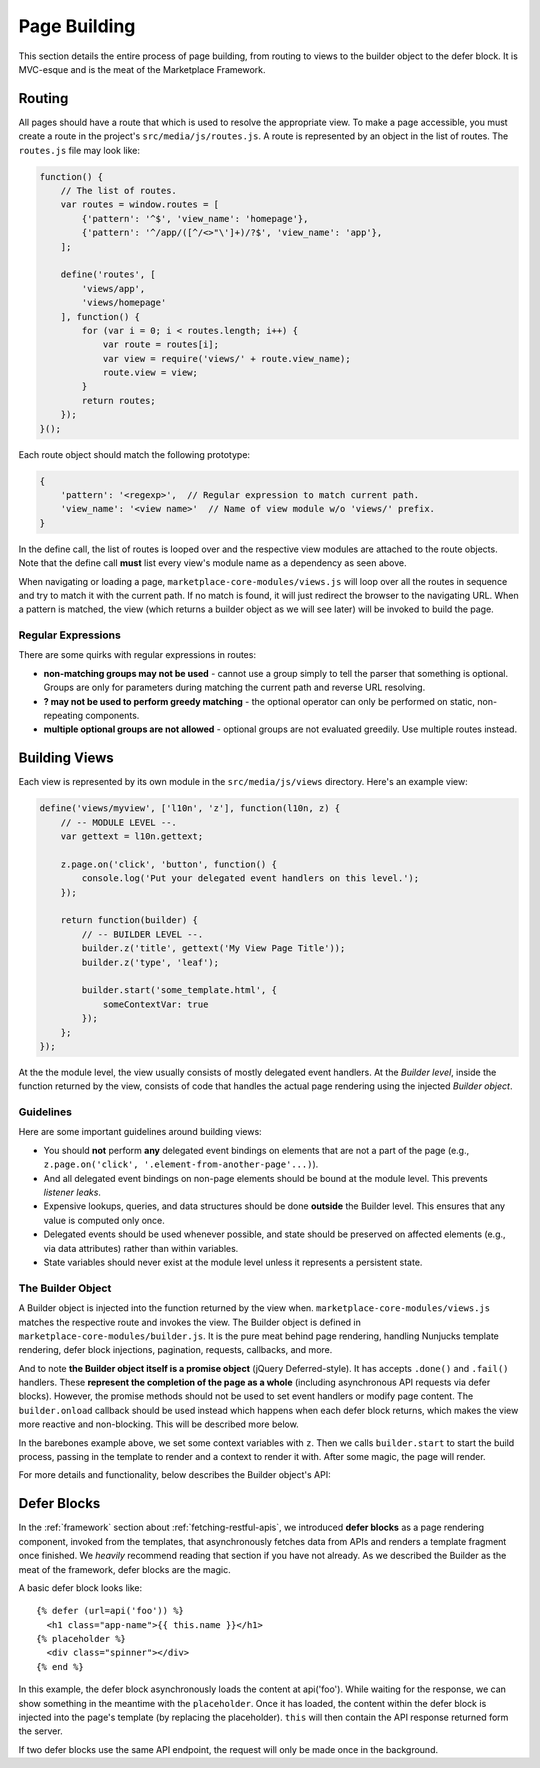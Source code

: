.. _page-building:

Page Building
=============

This section details the entire process of page building, from routing to
views to the builder object to the defer block. It is MVC-esque and is the
meat of the Marketplace Framework.

.. _routing:

Routing
~~~~~~~

All pages should have a route that which is used to resolve the appropriate
view. To make a page accessible, you must create a route in the project's
``src/media/js/routes.js``. A route is represented by an object in the list of
routes. The ``routes.js`` file may look like:

.. code-block:: javascript

    function() {
        // The list of routes.
        var routes = window.routes = [
            {'pattern': '^$', 'view_name': 'homepage'},
            {'pattern': '^/app/([^/<>"\']+)/?$', 'view_name': 'app'},
        ];

        define('routes', [
            'views/app',
            'views/homepage'
        ], function() {
            for (var i = 0; i < routes.length; i++) {
                var route = routes[i];
                var view = require('views/' + route.view_name);
                route.view = view;
            }
            return routes;
        });
    }();

Each route object should match the following prototype:

.. code-block:: javascript

    {
        'pattern': '<regexp>',  // Regular expression to match current path.
        'view_name': '<view name>'  // Name of view module w/o 'views/' prefix.
    }

In the define call, the list of routes is looped over and the respective view
modules are attached to the route objects. Note that the define call **must**
list every view's module name as a dependency as seen above.

When navigating or loading a page, ``marketplace-core-modules/views.js`` will
loop over all the routes in sequence and try to match it with the current path.
If no match is found, it will just redirect the browser to the navigating URL.
When a pattern is matched, the view (which returns a builder object as we will
see later) will be invoked to build the page.

Regular Expressions
-------------------

There are some quirks with regular expressions in routes:

- **non-matching groups may not be used** - cannot use a group simply to
  tell the parser that something is optional. Groups are only for parameters
  during matching the current path and reverse URL resolving.
- **? may not be used to perform greedy matching** - the optional operator
  can only be performed on static, non-repeating components.
- **multiple optional groups are not allowed** - optional groups are not evaluated
  greedily. Use multiple routes instead.


.. _building-views:

Building Views
~~~~~~~~~~~~~~

Each view is represented by its own module in the ``src/media/js/views``
directory. Here's an example view:

.. code-block:: javascript

    define('views/myview', ['l10n', 'z'], function(l10n, z) {
        // -- MODULE LEVEL --.
        var gettext = l10n.gettext;

        z.page.on('click', 'button', function() {
            console.log('Put your delegated event handlers on this level.');
        });

        return function(builder) {
            // -- BUILDER LEVEL --.
            builder.z('title', gettext('My View Page Title'));
            builder.z('type', 'leaf');

            builder.start('some_template.html', {
                someContextVar: true
            });
        };
    });

At the the module level, the view usually consists of mostly delegated event
handlers. At the *Builder level*, inside the function returned by the view,
consists of code that handles the actual page rendering using the injected
*Builder object*.

Guidelines
----------

Here are some important guidelines around building views:

- You should **not** perform **any** delegated event bindings on elements that
  are not a part of the page
  (e.g., ``z.page.on('click', '.element-from-another-page'...)``).
- And all delegated event bindings on non-page elements should be bound at the
  module level. This prevents *listener leaks*.
- Expensive lookups, queries, and data structures should be done **outside**
  the Builder level. This ensures that any value is computed only once.
- Delegated events should be used whenever possible, and state should be
  preserved on affected elements (e.g., via data attributes) rather than within
  variables.
- State variables should never exist at the module level unless it represents
  a persistent state.

The Builder Object
------------------

A Builder object is injected into the function returned by the view when.
``marketplace-core-modules/views.js`` matches the respective route and invokes
the view. The Builder object is defined in ``marketplace-core-modules/builder.js``.
It is the pure meat behind page rendering, handling Nunjucks template
rendering, defer block injections, pagination, requests, callbacks, and more.

And to note **the Builder object itself is a promise object** (jQuery
Deferred-style). It has accepts ``.done()`` and ``.fail()`` handlers. These
**represent the completion of the page as a whole** (including asynchronous API
requests via defer blocks). However, the promise methods should not be used
to set event handlers or modify page content. The ``builder.onload`` callback
should be used instead which happens when each defer block returns, which
makes the view more reactive and non-blocking. This will be described more
below.

In the barebones example above, we set some context variables with ``z``.  Then
we calls ``builder.start`` to start the build process, passing in the template
to render and a context to render it with. After some magic, the page will
render.

For more details and functionality, below describes the Builder object's API:

.. function:: builder.start(template[, context])

    Starts the build process by rendering a base template to the page.

    :param template: path to the template
    :param context: object which provides extra context variables to the template
    :rtype: the Builder object

.. function:: builder.z(key, value)

    Sets app context values. Any values are accepted and are stored in
    require('z').context. However, certain keys have special behaviors. 'title'
    sets the window's page title. 'type' sets the body's data-page-type data
    attribute.

    :param key: name of the context value (e.g., 'title', 'type')
    :param value: the context value
    :rtype: the Builder object

.. function:: builder.onload(defer_block_id, handler_function)

    Registers a callback for a defer block matching the defer_block_id.
    Depending on whether the defer block's URL or data was request-cached or
    model-cached, it may fire synchronously.

    Given an example defer block ``{% defer (url=api('foo'), id='some-id') %}``,
    we can register a handler for when data is finished fetching from the 'foo'
    endpoint like ``builder.onload('some-id', function(endpoint_data) {...``

    :param defer_block_id: ID of the defer block to register the handler to
    :param handler_function: the handler, which is given the resulting data
                             from the defer block's API endpoint
    :rtype: the Builder object

.. function:: builder.results

    An object containing results from API responses triggered in defer blocks.
    The results will be keyed by the ID of the defer blocks.

.. function:: builder.terminate()

    While the Builder object is often not accessible, if a reference to it
    is available and the current viewport is changing pages, calling
    builder.abort will terminate all outstanding HTTP requests and begin
    cleanup. This should never be called from a builder.onload handler.

    :rtype: the Builder object


.. _defer-block:

Defer Blocks
~~~~~~~~~~~~

In the :ref:`framework` section about :ref:`fetching-restful-apis`, we
introduced **defer blocks** as a page rendering component, invoked from the
templates, that asynchronously fetches data from APIs and renders a template
fragment once finished. We *heavily* recommend reading that section if you have
not already. As we described the Builder as the meat of the framework, defer
blocks are the magic.

.. function:: {% defer (api_url[, id[, pluck[, as[, key[, paginate]]]]]) %}

    Fetches data from api_url, renders the template in the body, and injects
    it into the page.

    :param api_url: the API endpoint URL. Use the ``api`` helper and an API
                    route name to reverse-resolve a URL
    :param id: ID of the defer block, used to store API results and fire
               callbacks on the builder object
    :param pluck: extracts a value from the returned response and reassigns the
                  value to ``this``. Often used to facilitate model caching.
                  The original value of ``this`` is preserved in the variable
                  ``response``.
    :param as: determines which model to cache ``this`` into
    :param key: pairs with ``as``, determines which field of ``this`` to use
                as the model key

A basic defer block looks like::

    {% defer (url=api('foo')) %}
      <h1 class="app-name">{{ this.name }}</h1>
    {% placeholder %}
      <div class="spinner"></div>
    {% end %}

In this example, the defer block asynchronously loads the content at
api('foo').  While waiting for the response, we can show something in the
meantime with the ``placeholder``. Once it has loaded, the content within the
defer block is injected into the page's template (by replacing the
placeholder). ``this`` will then contain the API response returned form the
server.

If two defer blocks use the same API endpoint, the request will only be made
once in the background.
